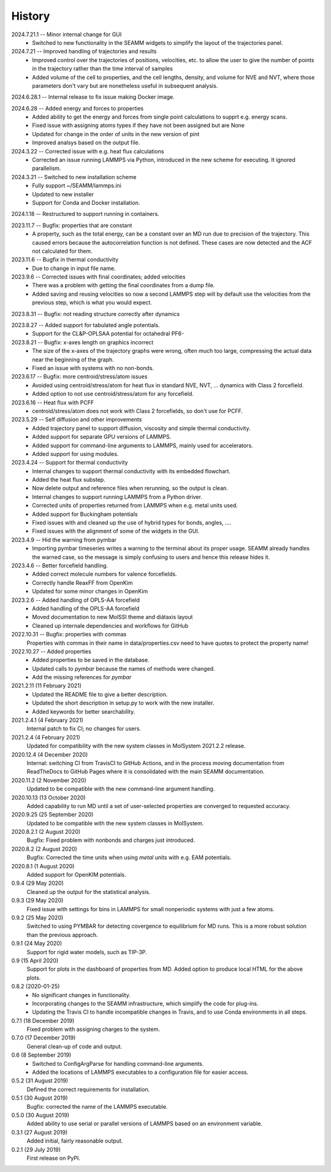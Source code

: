 =======
History
=======
2024.7.21.1 -- Minor internal change for GUI
   * Switched to new functionality in the SEAMM widgets to simplify the layout of the
     trajectories panel.
     
2024.7.21 -- Improved handling of trajectories and results
   * Improved control over the trajectories of positions, velocities, etc. to allow the
     user to give the number of points in the trajectory rather than the time interval
     of samples
   * Added volume of the cell to properties, and the cell lengths, density, and volume
     for NVE and NVT, where those parameters don't vary but are nonetheless useful in
     subsequent analysis.
     
2024.6.28.1 -- Internal release to fix issue making Docker image.

2024.6.28 -- Added energy and forces to properties
   * Added ability to get the energy and forces from single point calculations to supprt
     e.g. energy scans.
   * Fixed issue with assigning atoms types if they have not been assigned but are None
   * Updated for change in the order of units in the new version of pint
   * Improved analsys based on the output file.
     
2024.3.22 -- Corrected issue with e.g. heat flux calculations
   * Corrected an issue running LAMMPS via Python, introduced in the new scheme for
     executing. It ignored parallelism.
     
2024.3.21 -- Switched to new installation scheme
   * Fully support ~/SEAMM/lammps.ini
   * Updated to new installer
   * Support for Conda and Docker installation.
     
2024.1.18 -- Restructured to support running in containers.

2023.11.7 -- Bugfix: properties that are constant
   * A property, such as the total energy, can be a constant over an MD run due to
     precision of the trajectory. This caused errors because the autocorrelation
     function is not defined. These cases are now detected and the ACF not calculated
     for them.
     
2023.11.6 -- Bugfix in thermal conductivity
   * Due to change in input file name.

2023.9.6 -- Corrected issues with final coordinates; added velocities
   * There was a problem with getting the final coordinates from a dump file. 
   * Added saving and reusing velocities so now a second LAMMPS step will by default use
     the velocities from the previous step, which is what you would expect.

2023.8.31 -- Bugfix: not reading structure correctly after dynamics

2023.8.27 -- Added support for tabulated angle potentials.
   * Support for the CL&P-OPLSAA potential for octahedral PF6-
     
2023.8.21 -- Bugfix: x-axes length on graphics incorrect
   * The size of the x-axes of the trajectory graphs were wrong, often much too large,
     compressing the actual data near the beginning of the graph.
   * Fixed an issue with systems with no non-bonds.

2023.6.17 -- Bugfix: more centroid/stress/atom issues
   * Avoided using centroid/stress/atom for heat flux in standard NVE, NVT, ... dynamics
     with Class 2 forcefield.
   * Added option to not use centroid/stress/atom for any forcefield.
2023.6.16 -- Heat flux with PCFF
   * centroid/stress/atom does not work with Class 2 forcefields, so don't use for PCFF.
2023.5.29 -- Self diffusion and other improvements
   * Added trajectory panel to support diffusion, viscosity and simple thermal
     conductivity.
   * Added support for separate GPU versions of LAMMPS.
   * Added support for command-line arguments to LAMMPS, mainly used for accelerators.
   * Added support for using modules.

2023.4.24 -- Support for thermal conductivity
   * Internal changes to support thermal conductivity with its embedded flowchart.
   * Added the heat flux substep.
   * Now delete output and reference files when rerunning, so the output is clean.
   * Internal changes to support running LAMMPS from a Python driver.
   * Corrected units of properties returned from LAMMPS when e.g. metal units used.
   * Added support for Buckingham potentials
   * Fixed issues with and cleaned up the use of hybrid types for bonds, angles, ....
   * Fixed issues with the alignment of some of the widgets in the GUI.
     
2023.4.9 -- Hid the warning from pymbar
   * Importing pymbar timeseries writes a warning to the terminal about its proper
     usage. SEAMM already handles the warned case, so the message is simply confusing to
     users and hence this release hides it.
     
2023.4.6 -- Better forcefield handling.
   * Added correct molecule numbers for valence forcefields.
   * Correctly handle ReaxFF from OpenKim
   * Updated for some minor changes in OpenKim

2023.2.6 -- Added handling of OPLS-AA forcefield
   * Added handling of the OPLS-AA forcefield
   * Moved documentation to new MolSSI theme and diátaxis layout
   * Cleaned up internale dependencies and workflows for GitHub

2022.10.31 -- Bugfix: properties with commas
  Properties with commas in their name in data/properties.csv need to have quotes to
  protect the property name!

2022.10.27 -- Added properties
  * Added properties to be saved in the database.
  * Updated calls to `pymbar` because the names of methods were changed.
  * Add the missing references for `pymbar`

2021.2.11 (11 February 2021)
  * Updated the README file to give a better description.
  * Updated the short description in setup.py to work with the new installer.
  * Added keywords for better searchability.

2021.2.4.1 (4 February 2021)
  Internal patch to fix CI; no changes for users.

2021.2.4 (4 February 2021)
  Updated for compatibility with the new system classes in MolSystem
  2021.2.2 release.

2020.12.4 (4 December 2020)
  Internal: switching CI from TravisCI to GitHub Actions, and in the
  process moving documentation from ReadTheDocs to GitHub Pages where
  it is consolidated with the main SEAMM documentation.

2020.11.2 (2 November 2020)
  Updated to be compatible with the new command-line argument
  handling.

2020.10.13 (13 October 2020)
  Added capability to run MD until a set of user-selected properties
  are converged to requested accuracy.

2020.9.25 (25 September 2020)
  Updated to be compatible with the new system classes in MolSystem.

2020.8.2.1 (2 August 2020)
  Bugfix: Fixed problem with nonbonds and charges just introduced.

2020.8.2 (2 August 2020)
  Bugfix: Corrected the time units when using `metal` units with
  e.g. EAM potentials.

2020.8.1 (1 August 2020)
  Added support for OpenKIM potentials.

0.9.4 (29 May 2020)
  Cleaned up the output for the statistical analysis.

0.9.3 (29 May 2020)
  Fixed issue with settings for bins in LAMMPS for small nonperiodic
  systems with just a few atoms.

0.9.2 (25 May 2020)
  Switched to using PYMBAR for detecting covergence to equilibrium for
  MD runs. This is a more robust solution than the previous approach.

0.9.1 (24 May 2020)
  Support for rigid water models, such as TIP-3P.

0.9 (15 April 2020)
  Support for plots in the dashboard of properties from MD.
  Added option to produce local HTML for the above plots.

0.8.2 (2020-01-25)
  * No significant changes in functionality.
  * Incorporating changes to the SEAMM infrastructure, which simplify
    the code for plug-ins.
  * Updating the Travis CI to handle incompatible changes in Travis, and
    to use Conda environments in all steps.

0.7.1 (18 December 2019)
  Fixed problem with assigning charges to the system.

0.7.0 (17 December 2019)
  General clean-up of code and output.

0.6 (8 September 2019)
  * Switched to ConfigArgParse for handling command-line arguments.
  * Added the locations of LAMMPS executables to a configuration file
    for easier access.

0.5.2 (31 August 2019)
  Defined the correct requirements for installation.

0.5.1 (30 August 2019)
  Bugfix: corrected the name of the LAMMPS executable.
  
0.5.0 (30 August 2019)
  Added ability to use serial or parallel versions of LAMMPS based on
  an environment variable.

0.3.1 (27 August 2019)
  Added initial, fairly reasonable output.
  
0.2.1 (29 July 2019)
  First release on PyPI.
